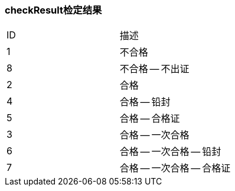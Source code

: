 === checkResult检定结果
|===
| ID | 描述
| 1 | 不合格
| 8 | 不合格 -- 不出证
| 2 | 合格
| 4 | 合格 -- 铅封
| 5 | 合格 -- 合格证
| 3 | 合格 -- 一次合格
| 6 | 合格 -- 一次合格 -- 铅封
| 7 | 合格 -- 一次合格 -- 合格证
|===
